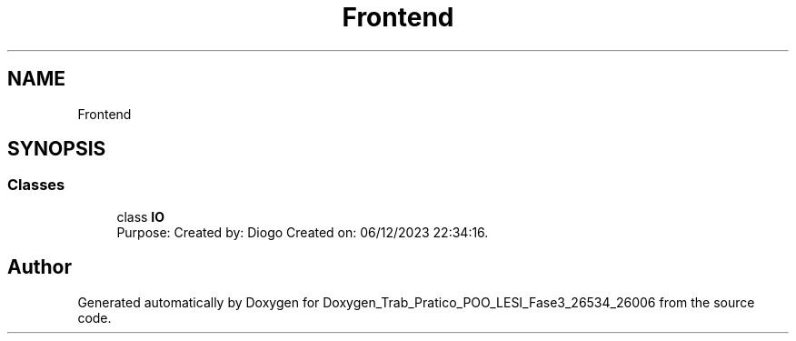 .TH "Frontend" 3 "Sun Dec 31 2023" "Version 3.0" "Doxygen_Trab_Pratico_POO_LESI_Fase3_26534_26006" \" -*- nroff -*-
.ad l
.nh
.SH NAME
Frontend
.SH SYNOPSIS
.br
.PP
.SS "Classes"

.in +1c
.ti -1c
.RI "class \fBIO\fP"
.br
.RI "Purpose: Created by: Diogo Created on: 06/12/2023 22:34:16\&. "
.in -1c
.SH "Author"
.PP 
Generated automatically by Doxygen for Doxygen_Trab_Pratico_POO_LESI_Fase3_26534_26006 from the source code\&.
